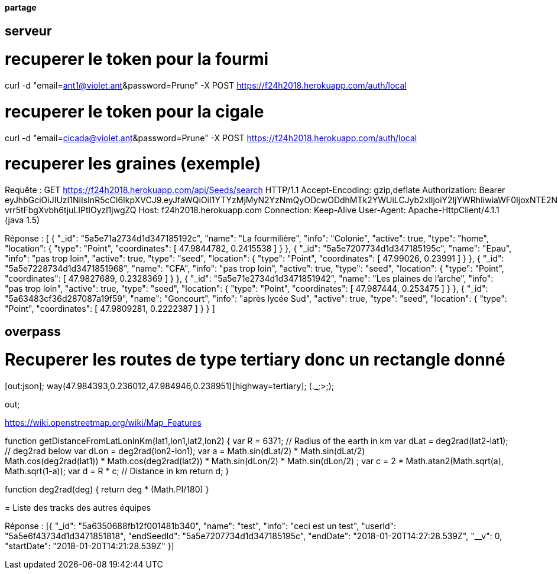 ==== partage 

== serveur 

= recuperer le token pour la fourmi

curl -d "email=ant1@violet.ant&password=Prune" -X POST https://f24h2018.herokuapp.com/auth/local

= recuperer le token pour la cigale

curl -d "email=cicada@violet.ant&password=Prune" -X POST https://f24h2018.herokuapp.com/auth/local

= recuperer les graines (exemple)
Requête :
GET https://f24h2018.herokuapp.com/api/Seeds/search HTTP/1.1
Accept-Encoding: gzip,deflate
Authorization: Bearer eyJhbGciOiJIUzI1NiIsInR5cCI6IkpXVCJ9.eyJfaWQiOiI1YTYzMjMyN2YzNmQyODcwODdhMTk2YWUiLCJyb2xlIjoiY2ljYWRhIiwiaWF0IjoxNTE2NDQ4NTU5LCJleHAiOjE1MTY0NjY1NTl9.vRC4yJZ_HmY-vrr5tFbgXvbh6tjuLIPtlOyzl1jwgZQ
Host: f24h2018.herokuapp.com
Connection: Keep-Alive
User-Agent: Apache-HttpClient/4.1.1 (java 1.5)

Réponse :
[
      {
      "_id": "5a5e71a2734d1d347185192c",
      "name": "La fourmilière",
      "info": "Colonie",
      "active": true,
      "type": "home",
      "location":       {
         "type": "Point",
         "coordinates":          [
            47.9844782,
            0.2415538
         ]
      }
   },
      {
      "_id": "5a5e7207734d1d347185195c",
      "name": "Epau",
      "info": "pas trop loin",
      "active": true,
      "type": "seed",
      "location":       {
         "type": "Point",
         "coordinates":          [
            47.99026,
            0.23991
         ]
      }
   },
      {
      "_id": "5a5e7228734d1d3471851968",
      "name": "CFA",
      "info": "pas trop loin",
      "active": true,
      "type": "seed",
      "location":       {
         "type": "Point",
         "coordinates":          [
            47.9827689,
            0.2328369
         ]
      }
   },
      {
      "_id": "5a5e71e2734d1d3471851942",
      "name": "Les plaines de l'arche",
      "info": "pas trop loin",
      "active": true,
      "type": "seed",
      "location":       {
         "type": "Point",
         "coordinates":          [
            47.987444,
            0.253475
         ]
      }
   },
      {
      "_id": "5a63483cf36d287087a19f59",
      "name": "Goncourt",
      "info": "après lycée Sud",
      "active": true,
      "type": "seed",
      "location":       {
         "type": "Point",
         "coordinates":          [
            47.9809281,
            0.2222387
         ]
      }
   }
]

== overpass


= Recuperer les routes de type tertiary donc un rectangle donné
[out:json];
way(47.984393,0.236012,47.984946,0.238951)[highway=tertiary];
(._;>;);

out;


https://wiki.openstreetmap.org/wiki/Map_Features

=======
// Javascript
function getDistanceFromLatLonInKm(lat1,lon1,lat2,lon2) {
  var R = 6371; // Radius of the earth in km
  var dLat = deg2rad(lat2-lat1);  // deg2rad below
  var dLon = deg2rad(lon2-lon1); 
  var a = 
    Math.sin(dLat/2) * Math.sin(dLat/2) +
    Math.cos(deg2rad(lat1)) * Math.cos(deg2rad(lat2)) * 
    Math.sin(dLon/2) * Math.sin(dLon/2)
    ; 
  var c = 2 * Math.atan2(Math.sqrt(a), Math.sqrt(1-a)); 
  var d = R * c; // Distance in km
  return d;
}

function deg2rad(deg) {
  return deg * (Math.PI/180)
}

= Liste des tracks des autres équipes

Réponse :
[{
   "_id": "5a6350688fb12f001481b340",
   "name": "test",
   "info": "ceci est un test",
   "userId": "5a5e6f43734d1d3471851818",
   "endSeedId": "5a5e7207734d1d347185195c",
   "endDate": "2018-01-20T14:27:28.539Z",
   "__v": 0,
   "startDate": "2018-01-20T14:21:28.539Z"
}]
